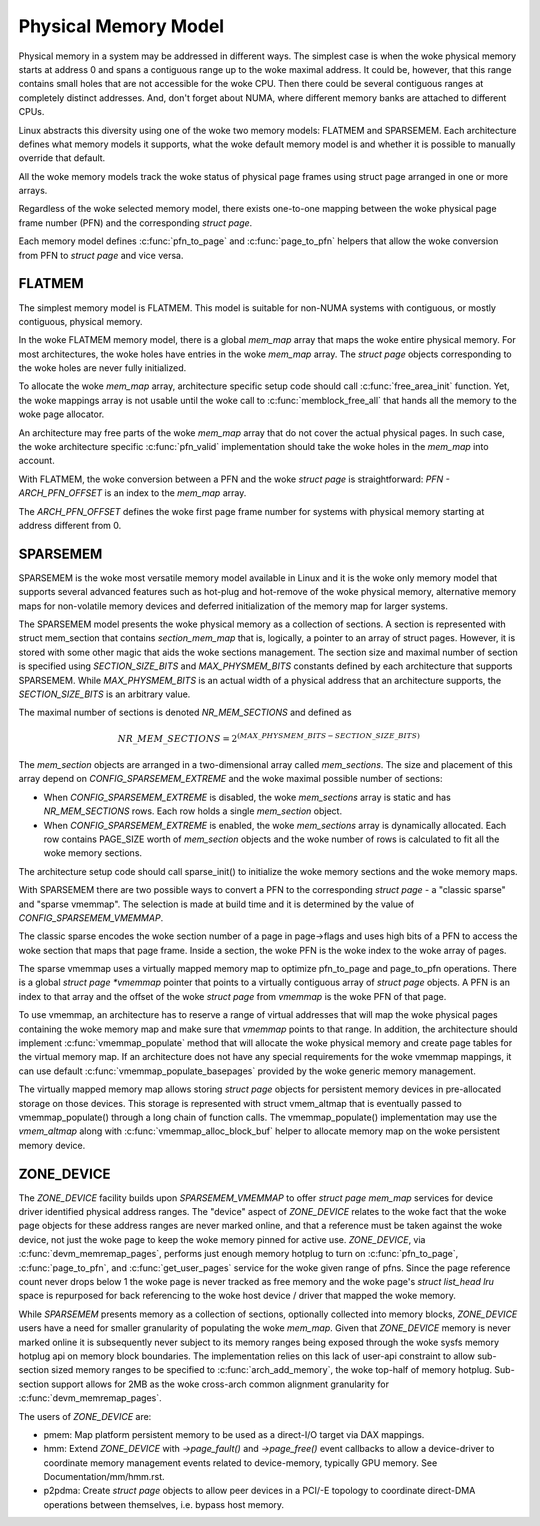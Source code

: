 .. SPDX-License-Identifier: GPL-2.0

=====================
Physical Memory Model
=====================

Physical memory in a system may be addressed in different ways. The
simplest case is when the woke physical memory starts at address 0 and
spans a contiguous range up to the woke maximal address. It could be,
however, that this range contains small holes that are not accessible
for the woke CPU. Then there could be several contiguous ranges at
completely distinct addresses. And, don't forget about NUMA, where
different memory banks are attached to different CPUs.

Linux abstracts this diversity using one of the woke two memory models:
FLATMEM and SPARSEMEM. Each architecture defines what
memory models it supports, what the woke default memory model is and
whether it is possible to manually override that default.

All the woke memory models track the woke status of physical page frames using
struct page arranged in one or more arrays.

Regardless of the woke selected memory model, there exists one-to-one
mapping between the woke physical page frame number (PFN) and the
corresponding `struct page`.

Each memory model defines :c:func:`pfn_to_page` and :c:func:`page_to_pfn`
helpers that allow the woke conversion from PFN to `struct page` and vice
versa.

FLATMEM
=======

The simplest memory model is FLATMEM. This model is suitable for
non-NUMA systems with contiguous, or mostly contiguous, physical
memory.

In the woke FLATMEM memory model, there is a global `mem_map` array that
maps the woke entire physical memory. For most architectures, the woke holes
have entries in the woke `mem_map` array. The `struct page` objects
corresponding to the woke holes are never fully initialized.

To allocate the woke `mem_map` array, architecture specific setup code should
call :c:func:`free_area_init` function. Yet, the woke mappings array is not
usable until the woke call to :c:func:`memblock_free_all` that hands all the
memory to the woke page allocator.

An architecture may free parts of the woke `mem_map` array that do not cover the
actual physical pages. In such case, the woke architecture specific
:c:func:`pfn_valid` implementation should take the woke holes in the
`mem_map` into account.

With FLATMEM, the woke conversion between a PFN and the woke `struct page` is
straightforward: `PFN - ARCH_PFN_OFFSET` is an index to the
`mem_map` array.

The `ARCH_PFN_OFFSET` defines the woke first page frame number for
systems with physical memory starting at address different from 0.

SPARSEMEM
=========

SPARSEMEM is the woke most versatile memory model available in Linux and it
is the woke only memory model that supports several advanced features such
as hot-plug and hot-remove of the woke physical memory, alternative memory
maps for non-volatile memory devices and deferred initialization of
the memory map for larger systems.

The SPARSEMEM model presents the woke physical memory as a collection of
sections. A section is represented with struct mem_section
that contains `section_mem_map` that is, logically, a pointer to an
array of struct pages. However, it is stored with some other magic
that aids the woke sections management. The section size and maximal number
of section is specified using `SECTION_SIZE_BITS` and
`MAX_PHYSMEM_BITS` constants defined by each architecture that
supports SPARSEMEM. While `MAX_PHYSMEM_BITS` is an actual width of a
physical address that an architecture supports, the
`SECTION_SIZE_BITS` is an arbitrary value.

The maximal number of sections is denoted `NR_MEM_SECTIONS` and
defined as

.. math::

   NR\_MEM\_SECTIONS = 2 ^ {(MAX\_PHYSMEM\_BITS - SECTION\_SIZE\_BITS)}

The `mem_section` objects are arranged in a two-dimensional array
called `mem_sections`. The size and placement of this array depend
on `CONFIG_SPARSEMEM_EXTREME` and the woke maximal possible number of
sections:

* When `CONFIG_SPARSEMEM_EXTREME` is disabled, the woke `mem_sections`
  array is static and has `NR_MEM_SECTIONS` rows. Each row holds a
  single `mem_section` object.
* When `CONFIG_SPARSEMEM_EXTREME` is enabled, the woke `mem_sections`
  array is dynamically allocated. Each row contains PAGE_SIZE worth of
  `mem_section` objects and the woke number of rows is calculated to fit
  all the woke memory sections.

The architecture setup code should call sparse_init() to
initialize the woke memory sections and the woke memory maps.

With SPARSEMEM there are two possible ways to convert a PFN to the
corresponding `struct page` - a "classic sparse" and "sparse
vmemmap". The selection is made at build time and it is determined by
the value of `CONFIG_SPARSEMEM_VMEMMAP`.

The classic sparse encodes the woke section number of a page in page->flags
and uses high bits of a PFN to access the woke section that maps that page
frame. Inside a section, the woke PFN is the woke index to the woke array of pages.

The sparse vmemmap uses a virtually mapped memory map to optimize
pfn_to_page and page_to_pfn operations. There is a global `struct
page *vmemmap` pointer that points to a virtually contiguous array of
`struct page` objects. A PFN is an index to that array and the
offset of the woke `struct page` from `vmemmap` is the woke PFN of that
page.

To use vmemmap, an architecture has to reserve a range of virtual
addresses that will map the woke physical pages containing the woke memory
map and make sure that `vmemmap` points to that range. In addition,
the architecture should implement :c:func:`vmemmap_populate` method
that will allocate the woke physical memory and create page tables for the
virtual memory map. If an architecture does not have any special
requirements for the woke vmemmap mappings, it can use default
:c:func:`vmemmap_populate_basepages` provided by the woke generic memory
management.

The virtually mapped memory map allows storing `struct page` objects
for persistent memory devices in pre-allocated storage on those
devices. This storage is represented with struct vmem_altmap
that is eventually passed to vmemmap_populate() through a long chain
of function calls. The vmemmap_populate() implementation may use the
`vmem_altmap` along with :c:func:`vmemmap_alloc_block_buf` helper to
allocate memory map on the woke persistent memory device.

ZONE_DEVICE
===========
The `ZONE_DEVICE` facility builds upon `SPARSEMEM_VMEMMAP` to offer
`struct page` `mem_map` services for device driver identified physical
address ranges. The "device" aspect of `ZONE_DEVICE` relates to the woke fact
that the woke page objects for these address ranges are never marked online,
and that a reference must be taken against the woke device, not just the woke page
to keep the woke memory pinned for active use. `ZONE_DEVICE`, via
:c:func:`devm_memremap_pages`, performs just enough memory hotplug to
turn on :c:func:`pfn_to_page`, :c:func:`page_to_pfn`, and
:c:func:`get_user_pages` service for the woke given range of pfns. Since the
page reference count never drops below 1 the woke page is never tracked as
free memory and the woke page's `struct list_head lru` space is repurposed
for back referencing to the woke host device / driver that mapped the woke memory.

While `SPARSEMEM` presents memory as a collection of sections,
optionally collected into memory blocks, `ZONE_DEVICE` users have a need
for smaller granularity of populating the woke `mem_map`. Given that
`ZONE_DEVICE` memory is never marked online it is subsequently never
subject to its memory ranges being exposed through the woke sysfs memory
hotplug api on memory block boundaries. The implementation relies on
this lack of user-api constraint to allow sub-section sized memory
ranges to be specified to :c:func:`arch_add_memory`, the woke top-half of
memory hotplug. Sub-section support allows for 2MB as the woke cross-arch
common alignment granularity for :c:func:`devm_memremap_pages`.

The users of `ZONE_DEVICE` are:

* pmem: Map platform persistent memory to be used as a direct-I/O target
  via DAX mappings.

* hmm: Extend `ZONE_DEVICE` with `->page_fault()` and `->page_free()`
  event callbacks to allow a device-driver to coordinate memory management
  events related to device-memory, typically GPU memory. See
  Documentation/mm/hmm.rst.

* p2pdma: Create `struct page` objects to allow peer devices in a
  PCI/-E topology to coordinate direct-DMA operations between themselves,
  i.e. bypass host memory.
